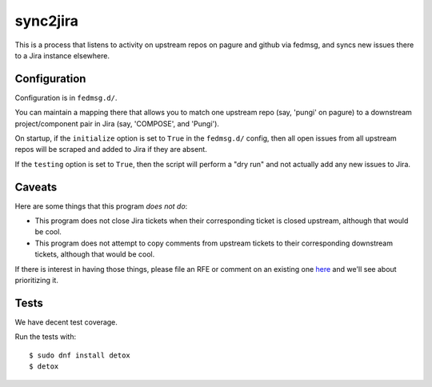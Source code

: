 sync2jira
=========

This is a process that listens to activity on upstream repos on pagure and
github via fedmsg, and syncs new issues there to a Jira instance elsewhere.

Configuration
-------------
Configuration is in ``fedmsg.d/``.

You can maintain a mapping there that allows you to match one upstream repo
(say, 'pungi' on pagure) to a downstream project/component pair in Jira (say,
'COMPOSE', and 'Pungi').

On startup, if the ``initialize`` option is set to ``True`` in the
``fedmsg.d/`` config, then all open issues from all upstream repos will be
scraped and added to Jira if they are absent.

If the ``testing`` option is set to ``True``, then the script will perform a
"dry run" and not actually add any new issues to Jira.

Caveats
-------

Here are some things that this program *does not do*:

- This program does not close Jira tickets when their corresponding ticket is
  closed upstream, although that would be cool.
- This program does not attempt to copy comments from upstream tickets to their
  corresponding downstream tickets, although that would be cool.

If there is interest in having those things, please file an RFE or comment on
an existing one `here <https://pagure.io/sync-to-jira/issues>`_ and we'll see
about prioritizing it.

Tests
-----

We have decent test coverage.

Run the tests with::

    $ sudo dnf install detox
    $ detox
